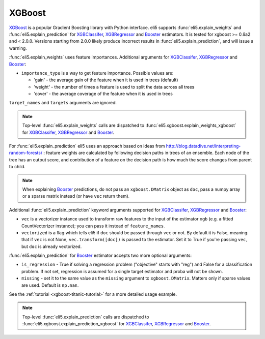 .. _library-xgboost:

XGBoost
=======

XGBoost_ is a popular Gradient Boosting library with Python interface.
eli5 supports :func:`eli5.explain_weights` and :func:`eli5.explain_prediction`
for XGBClassifer_, XGBRegressor_ and Booster_ estimators. It is tested for
xgboost >= 0.6a2 and < 2.0.0.
Versions starting from 2.0.0 likely produce incorrect results in
:func:`eli5.explain_prediction`, and will issue a warning.

.. _XGBoost: https://github.com/dmlc/xgboost
.. _XGBClassifer: https://xgboost.readthedocs.io/en/latest/python/python_api.html#xgboost.XGBClassifier
.. _XGBRegressor: https://xgboost.readthedocs.io/en/latest/python/python_api.html#xgboost.XGBRegressor
.. _Booster: http://xgboost.readthedocs.io/en/latest/python/python_api.html#xgboost.Booster

:func:`eli5.explain_weights` uses feature importances. Additional
arguments for XGBClassifer_, XGBRegressor_ and Booster_:

* ``importance_type`` is a way to get feature importance. Possible values are:

  - 'gain' - the average gain of the feature when it is used in trees
    (default)
  - 'weight' - the number of times a feature is used to split the data
    across all trees
  - 'cover' - the average coverage of the feature when it is used in trees

``target_names`` and ``targets`` arguments are ignored.

.. note::
    Top-level :func:`eli5.explain_weights` calls are dispatched
    to :func:`eli5.xgboost.explain_weights_xgboost` for
    XGBClassifer_, XGBRegressor_ and Booster_.

For :func:`eli5.explain_prediction` eli5 uses an approach based on ideas from
http://blog.datadive.net/interpreting-random-forests/ :
feature weights are calculated by following decision paths in trees
of an ensemble. Each node of the tree has an output score, and
contribution of a feature on the decision path is how much the score changes
from parent to child.

.. note::
    When explaining Booster_ predictions,
    do not pass an ``xgboost.DMatrix`` object as ``doc``, pass a numpy array
    or a sparse matrix instead (or have ``vec`` return them).

Additional :func:`eli5.explain_prediction` keyword arguments supported
for XGBClassifer_, XGBRegressor_ and Booster_:

* ``vec`` is a vectorizer instance used to transform
  raw features to the input of the estimator ``xgb``
  (e.g. a fitted CountVectorizer instance); you can pass it
  instead of ``feature_names``.

* ``vectorized`` is a flag which tells eli5 if ``doc`` should be
  passed through ``vec`` or not. By default it is False, meaning that
  if ``vec`` is not None, ``vec.transform([doc])`` is passed to the
  estimator. Set it to True if you're passing ``vec``,
  but ``doc`` is already vectorized.

:func:`eli5.explain_prediction` for Booster_ estimator accepts
two more optional arguments:

* ``is_regression`` - True if solving a regression problem
  ("objective" starts with "reg")
  and False for a classification problem.
  If not set, regression is assumed for a single target estimator
  and proba will not be shown.
* ``missing`` - set it to the same value as the ``missing`` argument to
  ``xgboost.DMatrix``. Matters only if sparse values are used.
  Default is ``np.nan``.

See the :ref:`tutorial <xgboost-titanic-tutorial>` for a more detailed usage
example.

.. note::
    Top-level :func:`eli5.explain_prediction` calls are dispatched
    to :func:`eli5.xgboost.explain_prediction_xgboost` for
    XGBClassifer_, XGBRegressor_ and Booster_.
